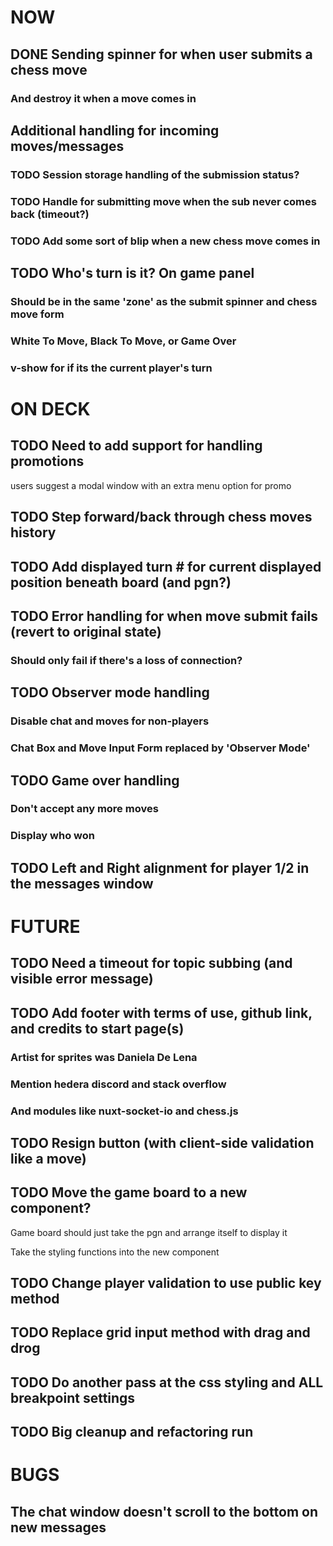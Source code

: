 * NOW
** DONE Sending spinner for when user submits a chess move
*** And destroy it when a move comes in
** Additional handling for incoming moves/messages
*** TODO Session storage handling of the submission status?
*** TODO Handle for submitting move when the sub never comes back (timeout?)
*** TODO Add some sort of blip when a new chess move comes in
** TODO Who's turn is it? On game panel
*** Should be in the same 'zone' as the submit spinner and chess move form
*** White To Move, Black To Move, or Game Over
*** v-show for if its the current player's turn
* ON DECK
** TODO Need to add support for handling promotions
**** users suggest a modal window with an extra menu option for promo
** TODO Step forward/back through chess moves history
** TODO Add displayed turn # for current displayed position beneath board (and pgn?)
** TODO Error handling for when move submit fails (revert to original state)
*** Should only fail if there's a loss of connection?
** TODO Observer mode handling
*** Disable chat and moves for non-players
*** Chat Box and Move Input Form replaced by 'Observer Mode'
** TODO Game over handling
*** Don't accept any more moves
*** Display who won
** TODO Left and Right alignment for player 1/2 in the messages window
* FUTURE
** TODO Need a timeout for topic subbing (and visible error message)
** TODO Add footer with terms of use, github link, and credits to start page(s)
*** Artist for sprites was Daniela De Lena
*** Mention hedera discord and stack overflow
*** And modules like nuxt-socket-io and chess.js
** TODO Resign button (with client-side validation like a move)
** TODO Move the game board to a new component?
**** Game board should just take the pgn and arrange itself to display it
**** Take the styling functions into the new component
** TODO Change player validation to use public key method
** TODO Replace grid input method with drag and drog
** TODO Do another pass at the css styling and ALL breakpoint settings
** TODO Big cleanup and refactoring run
* BUGS
** The chat window doesn't scroll to the bottom on new messages
